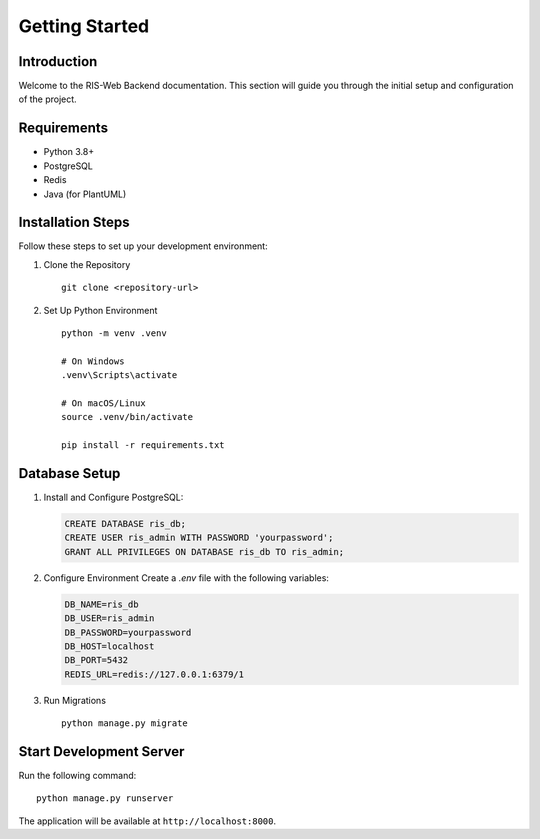 Getting Started
===============

Introduction
------------
Welcome to the RIS-Web Backend documentation. This section will guide you through the initial setup and configuration of the project.

Requirements
------------
* Python 3.8+
* PostgreSQL
* Redis
* Java (for PlantUML)

Installation Steps
------------------
Follow these steps to set up your development environment:

1. Clone the Repository
   ::

      git clone <repository-url>

2. Set Up Python Environment
   ::

      python -m venv .venv

      # On Windows
      .venv\Scripts\activate
      
      # On macOS/Linux
      source .venv/bin/activate

      pip install -r requirements.txt

Database Setup
--------------
1. Install and Configure PostgreSQL:

   .. code-block:: sql

      CREATE DATABASE ris_db;
      CREATE USER ris_admin WITH PASSWORD 'yourpassword';
      GRANT ALL PRIVILEGES ON DATABASE ris_db TO ris_admin;

2. Configure Environment
   Create a `.env` file with the following variables:

   .. code-block:: text

      DB_NAME=ris_db
      DB_USER=ris_admin
      DB_PASSWORD=yourpassword
      DB_HOST=localhost
      DB_PORT=5432
      REDIS_URL=redis://127.0.0.1:6379/1

3. Run Migrations
   ::

      python manage.py migrate

Start Development Server
----------------------------
Run the following command:
::

    python manage.py runserver

The application will be available at ``http://localhost:8000``.
